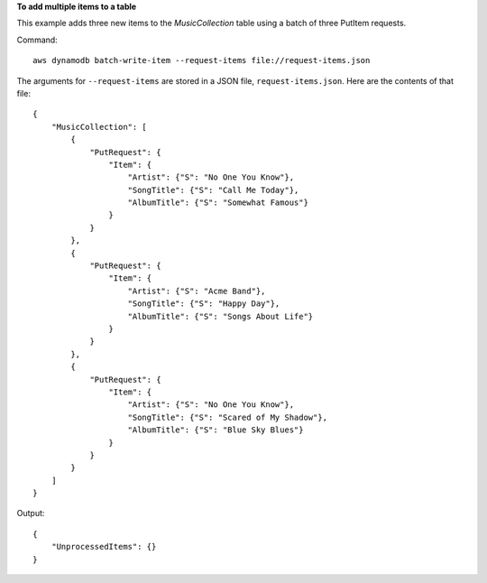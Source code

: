 **To add multiple items to a table**

This example adds three new items to the *MusicCollection* table using a batch of three PutItem requests.

Command::

  aws dynamodb batch-write-item --request-items file://request-items.json

The arguments for ``--request-items`` are stored in a JSON file, ``request-items.json``.  Here are the contents of that file::

  {
      "MusicCollection": [
          { 
              "PutRequest": {
                  "Item": {
                      "Artist": {"S": "No One You Know"},
                      "SongTitle": {"S": "Call Me Today"},
                      "AlbumTitle": {"S": "Somewhat Famous"}
                  }
              }
          },
          {
              "PutRequest": {
                  "Item": {
                      "Artist": {"S": "Acme Band"},
                      "SongTitle": {"S": "Happy Day"},
                      "AlbumTitle": {"S": "Songs About Life"}
                  }
              }
          },
          {
              "PutRequest": {
                  "Item": {
                      "Artist": {"S": "No One You Know"},
                      "SongTitle": {"S": "Scared of My Shadow"},
                      "AlbumTitle": {"S": "Blue Sky Blues"}
                  }
              }
          }
      ]
  }

Output::

  {
      "UnprocessedItems": {}
  }

